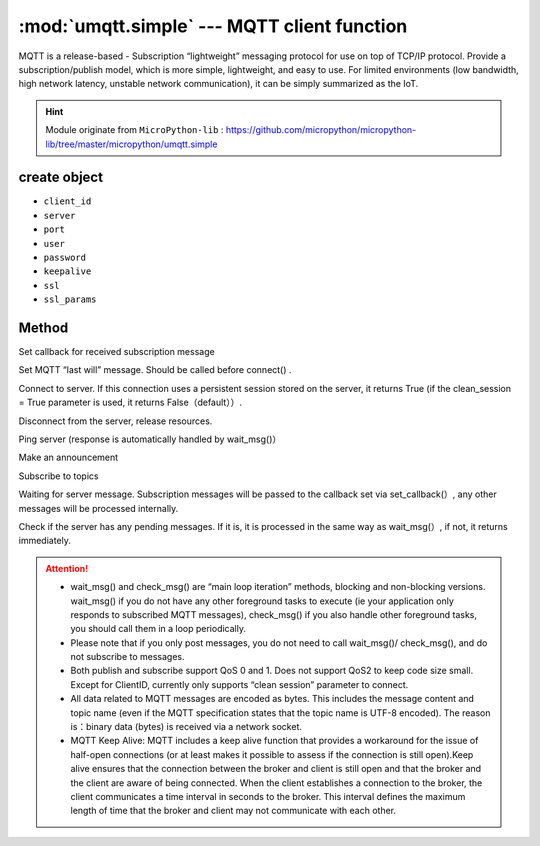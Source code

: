 
.. _umqtt.simple:

.. module:: umqtt.simple
   :synopsis: MQTT client function

:mod:`umqtt.simple` --- MQTT client function
=========================================

MQTT is a release-based - Subscription “lightweight” messaging protocol for use on top of TCP/IP protocol.
Provide a subscription/publish model, which is more simple, lightweight, and easy to use. For limited environments (low bandwidth, high network latency, unstable network communication), it can be simply summarized as the IoT.

.. Hint:: 

   Module originate from ``MicroPython-lib`` : https://github.com/micropython/micropython-lib/tree/master/micropython/umqtt.simple

create object
-------------

.. class:: MQTTClient(client_id, server, port=0, user=None, password=None, keepalive=0,ssl=False, ssl_params={})

    - ``client_id``
    - ``server``
    - ``port``
    - ``user``
    - ``password``
    - ``keepalive``
    - ``ssl``
    - ``ssl_params``

Method
--------

.. method:: MQTTClient.set_callback(f)

    - ``f`` - f(topic, msg) is the callback function, the first parameter is ``topic``  the received topic, the second parameter is ``msg`` is the topic message



Set callback for received subscription message

.. method:: MQTTClient.set_last_will(topic, msg, retain=False, qos=0)

    ``topic`` and ``msg`` Byte type

Set MQTT “last will” message. Should be called before connect() .

.. method:: MQTTClient.connect( clean_session=True )

Connect to server. If this connection uses a persistent session stored on the server, it returns True (if the clean_session = True parameter is used, it returns False（default））.

.. method:: MQTTClient.disconnect()

Disconnect from the server, release resources.

.. method:: MQTTClient.ping()

Ping server (response is automatically handled by wait_msg()）

.. method:: MQTTClient.publish(topic, msg, retain=False, qos=0)

    ``topic`` and ``msg`` Byte type

Make an announcement

.. method:: MQTTClient.subscribe(topic, qos=0)

    ``topic`` Byte type

Subscribe to topics

.. method:: MQTTClient.wait_msg()

Waiting for server message. Subscription messages will be passed to the callback set via set_callback(）, any other messages will be processed internally. 

.. method:: MQTTClient.check_msg()

Check if the server has any pending messages. If it is, it is processed in the same way as wait_msg(）, if not, it returns immediately.


.. Attention:: 

    * wait_msg() and check_msg() are “main loop iteration” methods, blocking and non-blocking versions. wait_msg() if you do not have any other foreground tasks to execute (ie your application only responds to subscribed MQTT messages), check_msg() if you also handle other foreground tasks, you should call them in a loop periodically.
    * Please note that if you only post messages, you do not need to call wait_msg()/ check_msg(), and do not subscribe to messages.
    * Both publish and subscribe support QoS 0 and 1. Does not support QoS2 to keep code size small. Except for ClientID, currently only supports “clean session” parameter to connect.
    * All data related to MQTT messages are encoded as bytes. This includes the message content and topic name (even if the MQTT specification states that the topic name is UTF-8 encoded). The reason is：binary data (bytes) is received via a network socket.
    * MQTT Keep Alive: MQTT includes a keep alive function that provides a workaround for the issue of half-open connections (or at least makes it possible to assess if the connection is still open).Keep alive ensures that the connection between the broker and client is still open and that the broker and the client are aware of being connected. When the client establishes a connection to the broker, the client communicates a time interval in seconds to the broker. This interval defines the maximum length of time that the broker and client may not communicate with each other.
